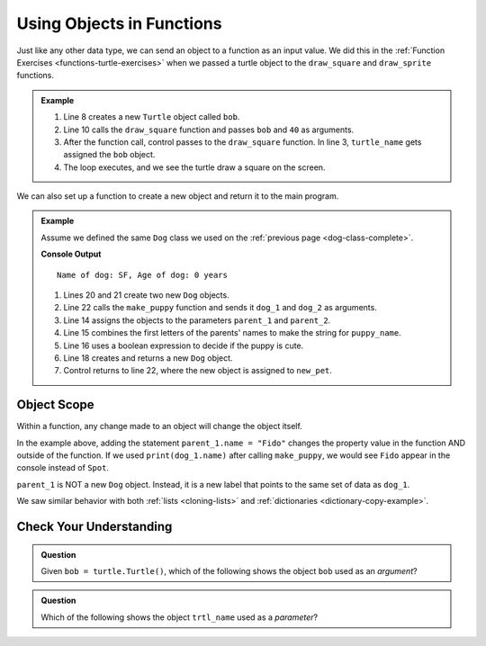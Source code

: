 Using Objects in Functions
==========================

Just like any other data type, we can send an object to a function as an input
value. We did this in the :ref:`Function Exercises <functions-turtle-exercises>`
when we passed a turtle object to the ``draw_square`` and ``draw_sprite``
functions.

.. admonition:: Example

   .. sourcecode:: python
      :linenos:

      import turtle

      def draw_square(turtle_name, side_length):
         for side in range(4):
            turtle_name.forward(side_length)
            turtle_name.left(90)

      bob = turtle.Turtle()

      draw_square(bob, 40)

   #. Line 8 creates a new ``Turtle`` object called ``bob``.
   #. Line 10 calls the ``draw_square`` function and passes ``bob`` and ``40``
      as arguments.
   #. After the function call, control passes to the ``draw_square`` function.
      In line 3, ``turtle_name`` gets assigned the ``bob`` object.
   #. The loop executes, and we see the turtle draw a square on the screen.

We can also set up a function to create a new object and return it to the main
program.

.. admonition:: Example

   Assume we defined the same ``Dog`` class we used on the
   :ref:`previous page <dog-class-complete>`.

   .. sourcecode:: python
      :lineno-start: 14

      def make_puppy(parent_1, parent_2):
         puppy_name = parent_1.name[0] + parent_2.name[0]
         cuteness = parent_1.is_cute or parent_2.is_cute

         return Dog(puppy_name, 0, cuteness)

      dog_1 = Dog('Spot', 6, True)     # Create one Dog object
      dog_2 = Dog('Fleas', 2, False)   # Create another Dog object
      new_pet = make_puppy(dog_1, dog_2)  # Call make_puppy and return new Dog
      print(new_pet)

   **Console Output**

   ::

      Name of dog: SF, Age of dog: 0 years

   #. Lines 20 and 21 create two new ``Dog`` objects.
   #. Line 22 calls the ``make_puppy`` function and sends it ``dog_1`` and
      ``dog_2`` as arguments.
   #. Line 14 assigns the objects to the parameters ``parent_1`` and
      ``parent_2``.
   #. Line 15 combines the first letters of the parents' names to make the
      string for ``puppy_name``.
   #. Line 16 uses a boolean expression to decide if the puppy is cute.
   #. Line 18 creates and returns a new ``Dog`` object.
   #. Control returns to line 22, where the new object is assigned to
      ``new_pet``.

Object Scope
------------

Within a function, any change made to an object will change the object itself.

In the example above, adding the statement ``parent_1.name = "Fido"`` changes
the property value in the function AND outside of the function. If we
used ``print(dog_1.name)`` after calling ``make_puppy``, we would see
``Fido`` appear in the console instead of ``Spot``.

``parent_1`` is NOT a new ``Dog`` object. Instead, it is a new label that
points to the same set of data as ``dog_1``.

We saw similar behavior with both :ref:`lists <cloning-lists>` and
:ref:`dictionaries <dictionary-copy-example>`.

Check Your Understanding
------------------------

.. admonition:: Question

   Given ``bob = turtle.Turtle()``, which of the following shows the object
   ``bob`` used as an *argument*?

   .. raw:: html

      <ol type="a">
         <li><input type="radio" name="Q1" autocomplete="off" onclick="evaluateMC(name, true)"> <span style="color:#419f6a; font-weight: bold">draw_sprite(bob, 8, 40)</span></li>
         <li><input type="radio" name="Q1" autocomplete="off" onclick="evaluateMC(name, false)"> <span style="color:#419f6a; font-weight: bold">def draw_sprite(bob, num_legs, leg_length):</span></li>
         <li><input type="radio" name="Q1" autocomplete="off" onclick="evaluateMC(name, false)"> <span style="color:#419f6a; font-weight: bold">return bob</span></li>
      </ol>
      <p id="Q1"></p>

.. Answer = a

.. admonition:: Question

   Which of the following shows the object ``trtl_name`` used as a *parameter*?

   .. raw:: html

      <ol type="a">
         <li><input type="radio" name="Q2" autocomplete="off" onclick="evaluateMC(name, false)"> <span style="color:#419f6a; font-weight: bold">draw_polygon(trtl_name, 8, 40)</span></li>
         <li><input type="radio" name="Q2" autocomplete="off" onclick="evaluateMC(name, true)"> <span style="color:#419f6a; font-weight: bold">def draw_polygon(trtl_name, num_sides, side_length):</span></li>
         <li><input type="radio" name="Q2" autocomplete="off" onclick="evaluateMC(name, false)"> <span style="color:#419f6a; font-weight: bold">return trtl_name</span></li>
      </ol>
      <p id="Q2"></p>

.. Answer = b

.. raw:: html

   <script type="text/JavaScript">
      function evaluateMC(id, correct) {
         if (correct) {
            document.getElementById(id).innerHTML = 'Yep!';
            document.getElementById(id).style.color = 'blue';
         } else {
            document.getElementById(id).innerHTML = 'Nope!';
            document.getElementById(id).style.color = 'red';
         }
      }
   </script>
